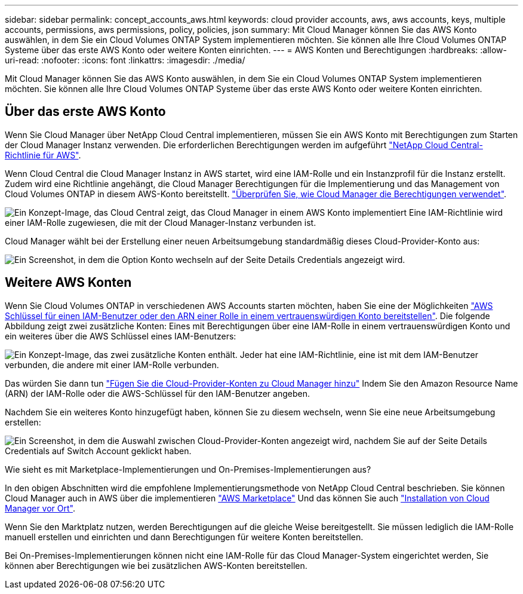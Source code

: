 ---
sidebar: sidebar 
permalink: concept_accounts_aws.html 
keywords: cloud provider accounts, aws, aws accounts, keys, multiple accounts, permissions, aws permissions, policy, policies, json 
summary: Mit Cloud Manager können Sie das AWS Konto auswählen, in dem Sie ein Cloud Volumes ONTAP System implementieren möchten. Sie können alle Ihre Cloud Volumes ONTAP Systeme über das erste AWS Konto oder weitere Konten einrichten. 
---
= AWS Konten und Berechtigungen
:hardbreaks:
:allow-uri-read: 
:nofooter: 
:icons: font
:linkattrs: 
:imagesdir: ./media/


[role="lead"]
Mit Cloud Manager können Sie das AWS Konto auswählen, in dem Sie ein Cloud Volumes ONTAP System implementieren möchten. Sie können alle Ihre Cloud Volumes ONTAP Systeme über das erste AWS Konto oder weitere Konten einrichten.



== Über das erste AWS Konto

Wenn Sie Cloud Manager über NetApp Cloud Central implementieren, müssen Sie ein AWS Konto mit Berechtigungen zum Starten der Cloud Manager Instanz verwenden. Die erforderlichen Berechtigungen werden im aufgeführt https://mysupport.netapp.com/cloudontap/iampolicies["NetApp Cloud Central-Richtlinie für AWS"^].

Wenn Cloud Central die Cloud Manager Instanz in AWS startet, wird eine IAM-Rolle und ein Instanzprofil für die Instanz erstellt. Zudem wird eine Richtlinie angehängt, die Cloud Manager Berechtigungen für die Implementierung und das Management von Cloud Volumes ONTAP in diesem AWS-Konto bereitstellt. link:reference_permissions.html#what-cloud-manager-does-with-aws-permissions["Überprüfen Sie, wie Cloud Manager die Berechtigungen verwendet"].

image:diagram_permissions_initial_aws.png["Ein Konzept-Image, das Cloud Central zeigt, das Cloud Manager in einem AWS Konto implementiert Eine IAM-Richtlinie wird einer IAM-Rolle zugewiesen, die mit der Cloud Manager-Instanz verbunden ist."]

Cloud Manager wählt bei der Erstellung einer neuen Arbeitsumgebung standardmäßig dieses Cloud-Provider-Konto aus:

image:screenshot_accounts_select_aws.gif["Ein Screenshot, in dem die Option Konto wechseln auf der Seite Details  Credentials angezeigt wird."]



== Weitere AWS Konten

Wenn Sie Cloud Volumes ONTAP in verschiedenen AWS Accounts starten möchten, haben Sie eine der Möglichkeiten link:task_adding_aws_accounts.html["AWS Schlüssel für einen IAM-Benutzer oder den ARN einer Rolle in einem vertrauenswürdigen Konto bereitstellen"]. Die folgende Abbildung zeigt zwei zusätzliche Konten: Eines mit Berechtigungen über eine IAM-Rolle in einem vertrauenswürdigen Konto und ein weiteres über die AWS Schlüssel eines IAM-Benutzers:

image:diagram_permissions_multiple_aws.png["Ein Konzept-Image, das zwei zusätzliche Konten enthält. Jeder hat eine IAM-Richtlinie, eine ist mit dem IAM-Benutzer verbunden, die andere mit einer IAM-Rolle verbunden."]

Das würden Sie dann tun link:task_adding_aws_accounts.html#adding-aws-accounts-to-cloud-manager["Fügen Sie die Cloud-Provider-Konten zu Cloud Manager hinzu"] Indem Sie den Amazon Resource Name (ARN) der IAM-Rolle oder die AWS-Schlüssel für den IAM-Benutzer angeben.

Nachdem Sie ein weiteres Konto hinzugefügt haben, können Sie zu diesem wechseln, wenn Sie eine neue Arbeitsumgebung erstellen:

image:screenshot_accounts_switch_aws.gif["Ein Screenshot, in dem die Auswahl zwischen Cloud-Provider-Konten angezeigt wird, nachdem Sie auf der Seite Details  Credentials auf Switch Account geklickt haben."]

.Wie sieht es mit Marketplace-Implementierungen und On-Premises-Implementierungen aus?
****
In den obigen Abschnitten wird die empfohlene Implementierungsmethode von NetApp Cloud Central beschrieben. Sie können Cloud Manager auch in AWS über die implementieren link:task_launching_aws_mktp.html["AWS Marketplace"] Und das können Sie auch link:task_installing_linux.html["Installation von Cloud Manager vor Ort"].

Wenn Sie den Marktplatz nutzen, werden Berechtigungen auf die gleiche Weise bereitgestellt. Sie müssen lediglich die IAM-Rolle manuell erstellen und einrichten und dann Berechtigungen für weitere Konten bereitstellen.

Bei On-Premises-Implementierungen können nicht eine IAM-Rolle für das Cloud Manager-System eingerichtet werden, Sie können aber Berechtigungen wie bei zusätzlichen AWS-Konten bereitstellen.

****